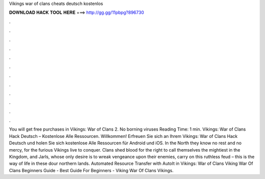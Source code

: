 Vikings war of clans cheats deutsch kostenlos

𝐃𝐎𝐖𝐍𝐋𝐎𝐀𝐃 𝐇𝐀𝐂𝐊 𝐓𝐎𝐎𝐋 𝐇𝐄𝐑𝐄 ===> http://gg.gg/11pbpg?896730

.

.

.

.

.

.

.

.

.

.

.

.

You will get free purchases in Vikings: War of Clans 2. No borning viruses  Reading Time: 1 min. Vikings: War of Clans Hack Deutsch – Kostenlose Alle Ressourcen. Willkommen! Erfreuen Sie sich an Ihrem Vikings: War of Clans Hack Deutsch und holen Sie sich kostenlose Alle Ressourcen für Android und iOS. In the North they know no rest and no mercy, for the furious Vikings live to conquer. Clans shed blood for the right to call themselves the mightiest in the Kingdom, and Jarls, whose only desire is to wreak vengeance upon their enemies, carry on this ruthless feud – this is the way of life in these dour northern lands. Automated Resource Transfer with AutoIt in Vikings: War of Clans Viking War Of Clans Beginners Guide - Best Guide For Beginners - Viking War Of Clans Vikings.